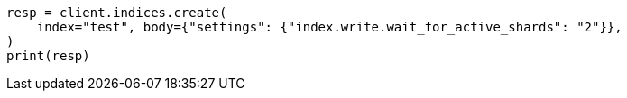 // indices/create-index.asciidoc:190

[source, python]
----
resp = client.indices.create(
    index="test", body={"settings": {"index.write.wait_for_active_shards": "2"}},
)
print(resp)
----